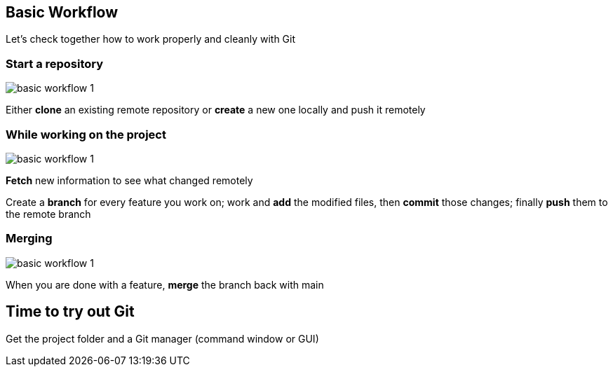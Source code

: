 
== Basic Workflow


Let's check together how to work properly and cleanly with Git

=== Start a repository

image::illlustrations/rep_workflow_1.PNG[basic workflow 1]

Either **clone** an existing remote repository or **create** a new one locally and push it remotely

=== While working on the project

image::illlustrations/rep_workflow_2.PNG[basic workflow 1]

**Fetch** new information to see what changed remotely

Create a **branch** for every feature you work on; work and **add** the modified files, then **commit** those changes; finally **push** them to the remote branch

=== Merging

image::illlustrations/rep_workflow_3.PNG[basic workflow 1]

When you are done with a feature, **merge** the branch back with main

== Time to try out Git

Get the project folder and a Git manager (command window or GUI)
